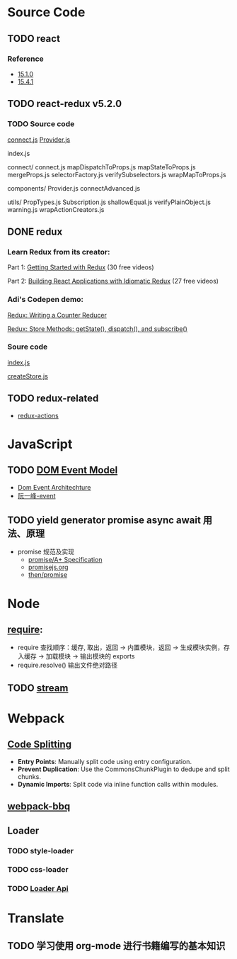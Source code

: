 * Source Code
** TODO react
*** Reference
    - [[https://icepy.gitbooks.io/react/content/di_yi_zhang_ff1a_mu_lu_yi_ji_wen_jian_fen_xi.html][15.1.0]]
    - [[https://zhuanlan.zhihu.com/p/28697362][15.4.1]]
** TODO react-redux v5.2.0
*** TODO Source code
    [[file:~/JavaScript/Github/react-redux/src/connect/connect.js::import%20connectAdvanced%20from%20'../components/connectAdvanced'][connect.js]]
    [[file:~/JavaScript/Github/react-redux/src/components/Provider.js::import%20{%20Component,%20Children%20}%20from%20'react'][Provider.js]]


    index.js

    connect/
      connect.js           
      mapDispatchToProps.js
      mapStateToProps.js   
      mergeProps.js        
      selectorFactory.js   
      verifySubselectors.js
      wrapMapToProps.js    

    components/
      Provider.js       
      connectAdvanced.js

    utils/
      PropTypes.js         
      Subscription.js      
      shallowEqual.js      
      verifyPlainObject.js 
      warning.js           
      wrapActionCreators.js

** DONE redux
   CLOSED: [2018-01-15 Mon 08:54]
*** Learn Redux from its creator:
    Part 1: [[https://egghead.io/series/getting-started-with-redux][Getting Started with Redux]] (30 free videos)

    Part 2: [[https://egghead.io/courses/building-react-applications-with-idiomatic-redux][Building React Applications with Idiomatic Redux]] (27 free videos)

*** Adi's Codepen demo:
    [[https://codepen.io/adispring/pen/pwYmPZ][Redux: Writing a Counter Reducer]]

    [[https://codepen.io/adispring/pen/jwRWbq][Redux: Store Methods: getState(), dispatch(), and subscribe()]]

*** Soure code
    [[file:~/JavaScript/Github/redux/src/index.js::import%20applyMiddleware%20from%20'./applyMiddleware'][index.js]]

    [[file:~/JavaScript/Github/redux/src/createStore.js::import%20isPlainObject%20from%20'lodash/isPlainObject'][createStore.js]]

** TODO redux-related
   - [[https://redux-actions.js.org/docs/introduction/Tutorial.html][redux-actions]] 
* JavaScript
** TODO [[https://developer.mozilla.org/zh-CN/docs/Web/API/Document_Object_Model/Events][DOM Event Model]]
   - [[https://www.w3.org/TR/DOM-Level-3-Events/#dom-event-architecture][Dom Event Architechture]]
   - [[http://javascript.ruanyifeng.com/dom/event.html][阮一峰-event]]
** TODO yield generator promise async await 用法、原理
   - promise 规范及实现
     - [[https://promisesaplus.com/][promise/A+ Specification]]
     - [[https://www.promisejs.org/][promisejs.org]]
     - [[https://github.com/then/promise][then/promise]]
* Node
** [[http://www.ruanyifeng.com/blog/2015/05/require.html][require]]: 
   - require 查找顺序：缓存, 取出，返回 -> 内置模块，返回 -> 生成模块实例，存入缓存 -> 加载模块 -> 输出模块的 exports
   - require.resolve() 输出文件绝对路径
** TODO [[https://nodejs.org/dist/latest-v8.x/docs/api/stream.html][stream]]
* Webpack
** [[https://webpack.js.org/guides/code-splitting/][Code Splitting]]
   - *Entry Points*: Manually split code using entry configuration.
   - *Prevent Duplication*: Use the CommonsChunkPlugin to dedupe and split chunks.
   - *Dynamic Imports*: Split code via inline function calls within modules.
** [[https://github.com/wenbing/webpack-bbq][webpack-bbq]]
** Loader
*** TODO style-loader
*** TODO css-loader
*** TODO [[https://webpack.js.org/api/loaders/][Loader Api]]
* Translate
** TODO 学习使用 org-mode 进行书籍编写的基本知识
